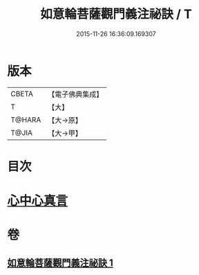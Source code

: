 #+TITLE: 如意輪菩薩觀門義注祕訣 / T
#+DATE: 2015-11-26 16:36:09.169307
* 版本
 |     CBETA|【電子佛典集成】|
 |         T|【大】     |
 |    T@HARA|【大→原】   |
 |     T@JIA|【大→甲】   |

* 目次
* [[file:KR6j0296_001.txt::0217a20][心中心真言]]
* 卷
** [[file:KR6j0296_001.txt][如意輪菩薩觀門義注祕訣 1]]
